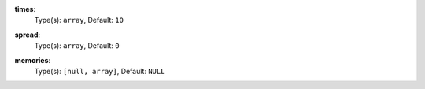 

.. _executor_debug_option_times:

**times**:
  Type(s): ``array``, Default: ``10``

  

.. _executor_debug_option_spread:

**spread**:
  Type(s): ``array``, Default: ``0``

  

.. _executor_debug_option_memories:

**memories**:
  Type(s): ``[null, array]``, Default: ``NULL``

  